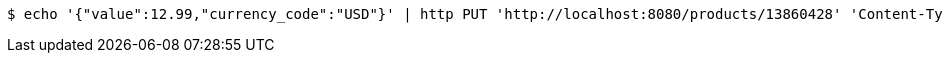 [source,bash]
----
$ echo '{"value":12.99,"currency_code":"USD"}' | http PUT 'http://localhost:8080/products/13860428' 'Content-Type:application/json'
----